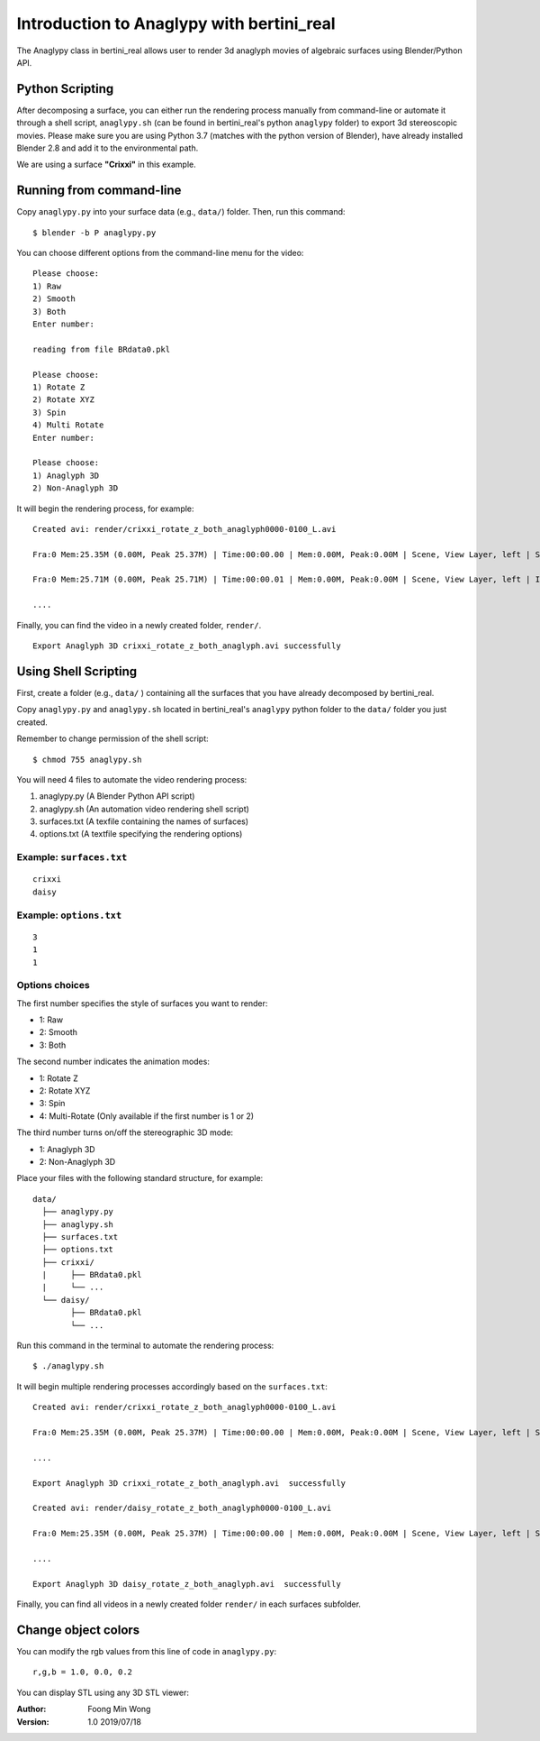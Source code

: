 Introduction to Anaglypy with bertini_real
===========================================

The Anaglypy class in bertini_real allows user to render 3d anaglyph movies of algebraic surfaces using Blender/Python API.

Python Scripting
*****************

After decomposing a surface, you can either run the rendering process manually from command-line or automate it through a shell script, ``anaglypy.sh`` (can be found in bertini_real's python ``anaglypy`` folder) to export 3d stereoscopic movies. Please make sure you are using Python 3.7 (matches with the python version of Blender), have already installed Blender 2.8 and add it to the environmental path.

We are using a surface **"Crixxi"** in this example.

Running from command-line
**************************

Copy ``anaglypy.py`` into your surface data (e.g., ``data/``) folder. Then, run this command:

::

    $ blender -b P anaglypy.py

You can choose different options from the command-line menu for the video:

::

    Please choose:
    1) Raw
    2) Smooth
    3) Both
    Enter number: 

    reading from file BRdata0.pkl

    Please choose:
    1) Rotate Z
    2) Rotate XYZ
    3) Spin
    4) Multi Rotate
    Enter number: 

    Please choose:
    1) Anaglyph 3D
    2) Non-Anaglyph 3D

It will begin the rendering process, for example:

::

    Created avi: render/crixxi_rotate_z_both_anaglyph0000-0100_L.avi

    Fra:0 Mem:25.35M (0.00M, Peak 25.37M) | Time:00:00.00 | Mem:0.00M, Peak:0.00M | Scene, View Layer, left | Synchronizing object | crixxi

    Fra:0 Mem:25.71M (0.00M, Peak 25.71M) | Time:00:00.01 | Mem:0.00M, Peak:0.00M | Scene, View Layer, left | Initializing

    ....

Finally, you can find the video in a newly created folder, ``render/``.

::

    Export Anaglyph 3D crixxi_rotate_z_both_anaglyph.avi successfully


Using Shell Scripting
**********************

First, create a folder (e.g., ``data/`` ) containing all the surfaces that you have already decomposed by bertini_real.

Copy ``anaglypy.py`` and ``anaglypy.sh`` located in bertini_real's ``anaglypy`` python folder to the ``data/`` folder you just created.

Remember to change permission of the shell script:

::

    $ chmod 755 anaglypy.sh


You will need 4 files to automate the video rendering process:

1. anaglypy.py (A Blender Python API script)
2. anaglypy.sh (An automation video rendering shell script)
3. surfaces.txt (A texfile containing the names of surfaces)
4. options.txt (A textfile specifying the rendering options)

Example: ``surfaces.txt``
++++++++++++++++++++++++++
::

    crixxi
    daisy

Example: ``options.txt``
++++++++++++++++++++++++++
::

    3
    1
    1

Options choices
++++++++++++++++
The first number specifies the style of surfaces you want to render:

* 1: Raw
* 2: Smooth
* 3: Both

The second number indicates the animation modes: 

* 1: Rotate Z
* 2: Rotate XYZ
* 3: Spin
* 4: Multi-Rotate (Only available if the first number is 1 or 2)

The third number turns on/off the stereographic 3D mode: 

* 1: Anaglyph 3D
* 2: Non-Anaglyph 3D

Place your files with the following standard structure, for example:

::

    data/
      ├── anaglypy.py
      ├── anaglypy.sh
      ├── surfaces.txt
      ├── options.txt
      ├── crixxi/
      |     ├── BRdata0.pkl
      |     └── ...
      └── daisy/
            ├── BRdata0.pkl
            └── ...

Run this command in the terminal to automate the rendering process:
::

	$ ./anaglypy.sh

It will begin multiple rendering processes accordingly based on the ``surfaces.txt``:

::

    Created avi: render/crixxi_rotate_z_both_anaglyph0000-0100_L.avi

    Fra:0 Mem:25.35M (0.00M, Peak 25.37M) | Time:00:00.00 | Mem:0.00M, Peak:0.00M | Scene, View Layer, left | Synchronizing object | crixxi

    ....

    Export Anaglyph 3D crixxi_rotate_z_both_anaglyph.avi  successfully

    Created avi: render/daisy_rotate_z_both_anaglyph0000-0100_L.avi

    Fra:0 Mem:25.35M (0.00M, Peak 25.37M) | Time:00:00.00 | Mem:0.00M, Peak:0.00M | Scene, View Layer, left | Synchronizing object | crixxi

    ....

    Export Anaglyph 3D daisy_rotate_z_both_anaglyph.avi  successfully


Finally, you can find all videos in a newly created folder ``render/`` in each surfaces subfolder.

Change object colors
*********************
You can modify the rgb values from this line of code in ``anaglypy.py``:

::

    r,g,b = 1.0, 0.0, 0.2

You can display STL using any 3D STL viewer:

.. image:: tmesh_pictures/solidify_smooth_whitney.PNG
   :width: 300

:Author:
	Foong Min Wong

:Version: 1.0 2019/07/18
